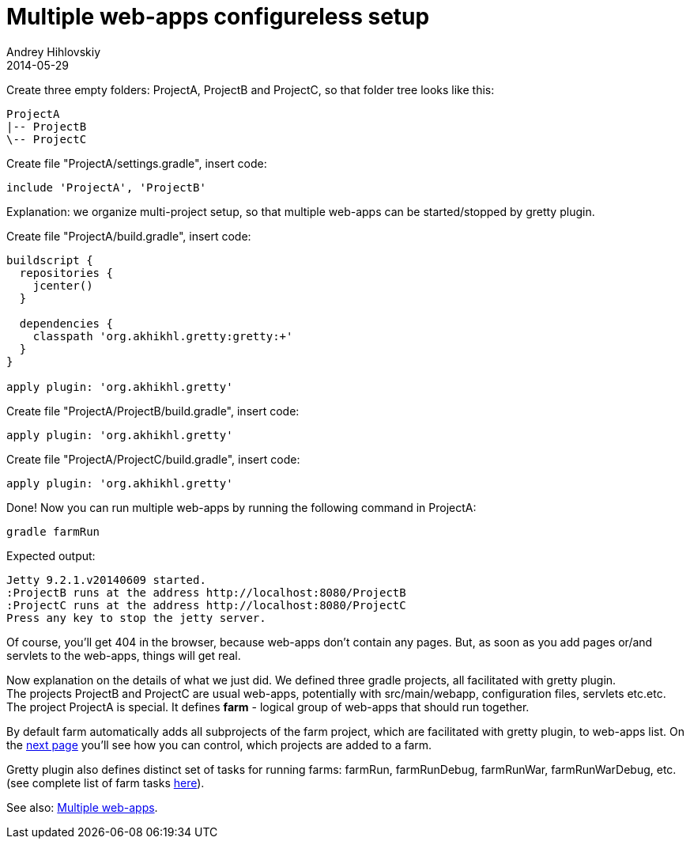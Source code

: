 = Multiple web-apps configureless setup
Andrey Hihlovskiy
2014-05-29
:sectanchors:
:jbake-type: page
:jbake-status: published

Create three empty folders: ProjectA, ProjectB and ProjectC, so that folder tree looks like this:

----
ProjectA
|-- ProjectB
\-- ProjectC
----

Create file "ProjectA/settings.gradle", insert code: 

[source,groovy]
----
include 'ProjectA', 'ProjectB'
----

Explanation: we organize multi-project setup, so that multiple web-apps can be started/stopped by gretty plugin.

Create file "ProjectA/build.gradle", insert code:

[source,groovy]
----
buildscript {
  repositories {
    jcenter()
  }

  dependencies {
    classpath 'org.akhikhl.gretty:gretty:+'
  }
}

apply plugin: 'org.akhikhl.gretty'
----

Create file "ProjectA/ProjectB/build.gradle", insert code:

[source,groovy]
----
apply plugin: 'org.akhikhl.gretty'
----

Create file "ProjectA/ProjectC/build.gradle", insert code:

[source,groovy]
----
apply plugin: 'org.akhikhl.gretty'
----

Done! Now you can run multiple web-apps by running the following command in ProjectA:

[source,bash]
----
gradle farmRun
----

Expected output:

----
Jetty 9.2.1.v20140609 started.
:ProjectB runs at the address http://localhost:8080/ProjectB
:ProjectC runs at the address http://localhost:8080/ProjectC
Press any key to stop the jetty server.
----

Of course, you'll get 404 in the browser, because web-apps don't contain any pages. But, as soon as you add pages or/and servlets to the web-apps, things will get real.

Now explanation on the details of what we just did. We defined three gradle projects, all facilitated with gretty plugin. +
The projects ProjectB and ProjectC are usual web-apps, potentially with src/main/webapp, configuration files, servlets etc.etc. +
The project ProjectA is special. It defines *farm* - logical group of web-apps that should run together. 

By default farm automatically adds all subprojects of the farm project, which are facilitated with gretty plugin, to web-apps list. On the link:Configuring-default-farm.html[next page] you'll see how you can control, which projects are added to a farm.

Gretty plugin also defines distinct set of tasks for running farms: farmRun, farmRunDebug, farmRunWar, farmRunWarDebug, etc. (see complete list of farm tasks link:Farm-tasks.html[here]).

See also: link:index.html#_multiple_web_apps[Multiple web-apps].
